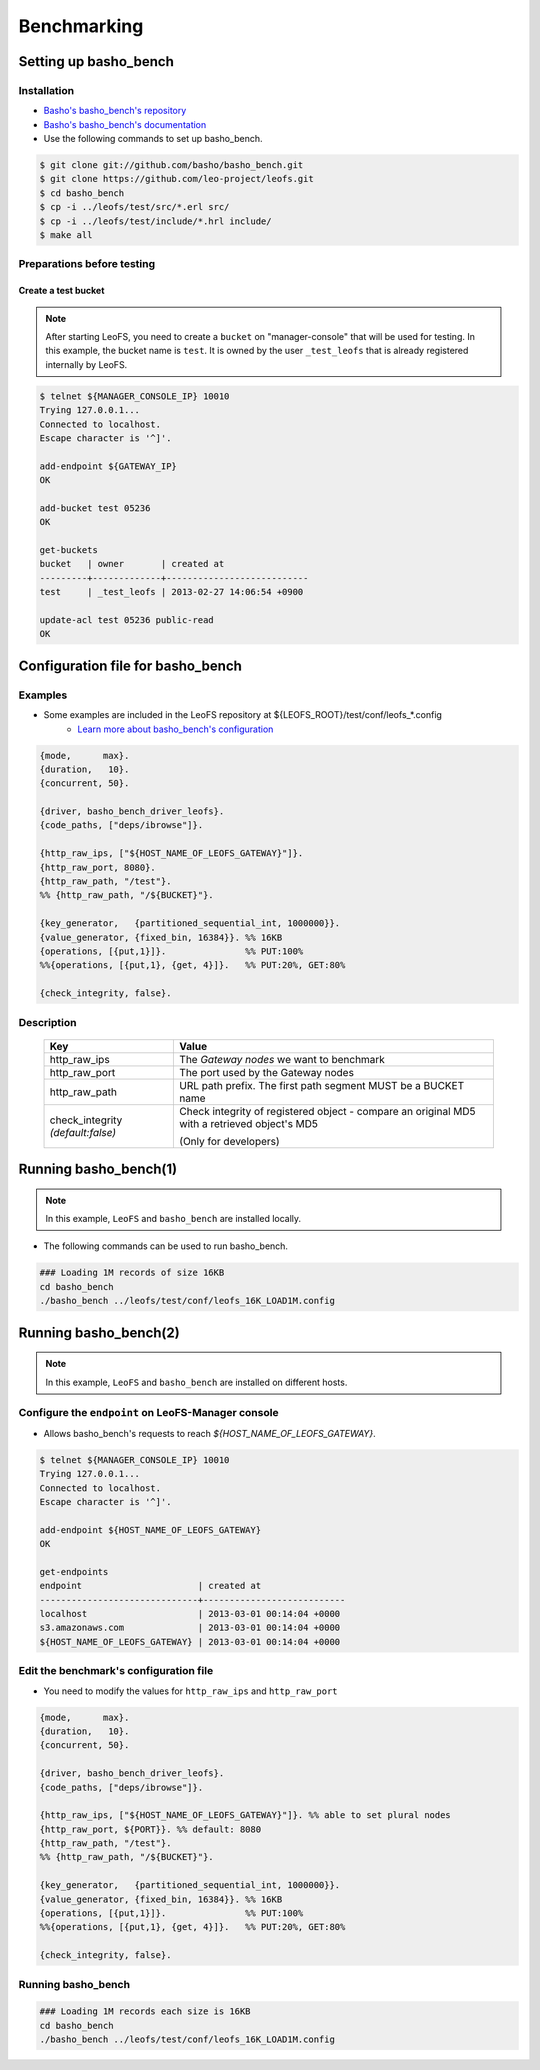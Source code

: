 .. LeoFS documentation master file, created by
   sphinx-quickstart on Tue Feb 21 10:38:17 2012.
   You can adapt this file completely to your liking, but it should at least
   contain the root `toctree` directive.

.. index::
    pair: Benchmark; Benchmark

Benchmarking
================================

.. index::
    pair: Set up basho_bench; Set up basho_bench

Setting up basho_bench
--------------------------------

Installation
^^^^^^^^^^^^

* `Basho's basho_bench's repository <https://github.com/basho/basho_bench/>`_
* `Basho's basho_bench's documentation <http://docs.basho.com/riak/latest/cookbooks/Benchmarking>`_
* Use the following commands to set up basho_bench.

.. code-block:: bash

    $ git clone git://github.com/basho/basho_bench.git
    $ git clone https://github.com/leo-project/leofs.git
    $ cd basho_bench
    $ cp -i ../leofs/test/src/*.erl src/
    $ cp -i ../leofs/test/include/*.hrl include/
    $ make all

Preparations before testing
^^^^^^^^^^^^^^^^^^^^^^^^^^^

Create a test bucket
""""""""""""""""""""

.. note:: After starting LeoFS, you need to create a ``bucket`` on "manager-console" that will be used for testing. In this example, the bucket name is ``test``. It is owned by the user ``_test_leofs`` that is already registered internally by LeoFS.

.. code-block:: bash

    $ telnet ${MANAGER_CONSOLE_IP} 10010
    Trying 127.0.0.1...
    Connected to localhost.
    Escape character is '^]'.

    add-endpoint ${GATEWAY_IP}
    OK

    add-bucket test 05236
    OK

    get-buckets
    bucket   | owner       | created at
    ---------+-------------+---------------------------
    test     | _test_leofs | 2013-02-27 14:06:54 +0900

    update-acl test 05236 public-read
    OK


.. index::
    pair: Configuration file for basho_bench; Configuration file for basho_bench

Configuration file for basho_bench
----------------------------------

Examples
^^^^^^^^

* Some examples are included in the LeoFS repository at ${LEOFS_ROOT}/test/conf/leofs_*.config
    * `Learn more about basho_bench's configuration <http://docs.basho.com/riak/latest/cookbooks/Benchmarking/#Configuration>`_

.. code-block:: erlang

    {mode,      max}.
    {duration,   10}.
    {concurrent, 50}.

    {driver, basho_bench_driver_leofs}.
    {code_paths, ["deps/ibrowse"]}.

    {http_raw_ips, ["${HOST_NAME_OF_LEOFS_GATEWAY}"]}.
    {http_raw_port, 8080}.
    {http_raw_path, "/test"}.
    %% {http_raw_path, "/${BUCKET}"}.

    {key_generator,   {partitioned_sequential_int, 1000000}}.
    {value_generator, {fixed_bin, 16384}}. %% 16KB
    {operations, [{put,1}]}.               %% PUT:100%
    %%{operations, [{put,1}, {get, 4}]}.   %% PUT:20%, GET:80%

    {check_integrity, false}.


Description
^^^^^^^^^^^^^^^^^^^^^^^^^^^^^^^^^

  +-------------------+--------------------------------------------------------+
  | Key               | Value                                                  |
  +===================+========================================================+
  | http_raw_ips      | The `Gateway nodes` we want to benchmark               |
  +-------------------+--------------------------------------------------------+
  | http_raw_port     | The port used by the Gateway nodes                     |
  +-------------------+--------------------------------------------------------+
  | http_raw_path     | URL path prefix. The first path segment MUST be a      |
  |                   | BUCKET name                                            |
  +-------------------+--------------------------------------------------------+
  | check_integrity   | Check integrity of registered object -                 |
  | `(default:false)` | compare an original MD5 with a retrieved object's MD5  |
  |                   |                                                        |
  |                   | (Only for developers)                                  |
  +-------------------+--------------------------------------------------------+

.. index::
    pair: Run basho_bench; Run basho_bench

Running basho_bench(1)
--------------------------------

.. note:: In this example, ``LeoFS`` and ``basho_bench`` are installed locally.

* The following commands can be used to run basho_bench.

.. code-block:: bash

    ### Loading 1M records of size 16KB
    cd basho_bench
    ./basho_bench ../leofs/test/conf/leofs_16K_LOAD1M.config

\

Running basho_bench(2)
--------------------------------

.. note:: In this example, ``LeoFS`` and ``basho_bench`` are installed on different hosts.


Configure the ``endpoint`` on LeoFS-Manager console
^^^^^^^^^^^^^^^^^^^^^^^^^^^^^^^^^^^^^^^^^^^^^^^^^^^

* Allows basho_bench's requests to reach `${HOST_NAME_OF_LEOFS_GATEWAY}`.

.. code-block:: bash

    $ telnet ${MANAGER_CONSOLE_IP} 10010
    Trying 127.0.0.1...
    Connected to localhost.
    Escape character is '^]'.

    add-endpoint ${HOST_NAME_OF_LEOFS_GATEWAY}
    OK

    get-endpoints
    endpoint                      | created at
    ------------------------------+---------------------------
    localhost                     | 2013-03-01 00:14:04 +0000
    s3.amazonaws.com              | 2013-03-01 00:14:04 +0000
    ${HOST_NAME_OF_LEOFS_GATEWAY} | 2013-03-01 00:14:04 +0000



Edit the benchmark's configuration file
^^^^^^^^^^^^^^^^^^^^^^^^^^^^^^^^^^^^^^^

* You need to modify the values for ``http_raw_ips`` and ``http_raw_port``

.. code-block:: erlang

    {mode,      max}.
    {duration,   10}.
    {concurrent, 50}.

    {driver, basho_bench_driver_leofs}.
    {code_paths, ["deps/ibrowse"]}.

    {http_raw_ips, ["${HOST_NAME_OF_LEOFS_GATEWAY}"]}. %% able to set plural nodes
    {http_raw_port, ${PORT}}. %% default: 8080
    {http_raw_path, "/test"}.
    %% {http_raw_path, "/${BUCKET}"}.

    {key_generator,   {partitioned_sequential_int, 1000000}}.
    {value_generator, {fixed_bin, 16384}}. %% 16KB
    {operations, [{put,1}]}.               %% PUT:100%
    %%{operations, [{put,1}, {get, 4}]}.   %% PUT:20%, GET:80%

    {check_integrity, false}.

Running basho_bench
^^^^^^^^^^^^^^^^^^^

.. code-block:: bash

    ### Loading 1M records each size is 16KB
    cd basho_bench
    ./basho_bench ../leofs/test/conf/leofs_16K_LOAD1M.config


